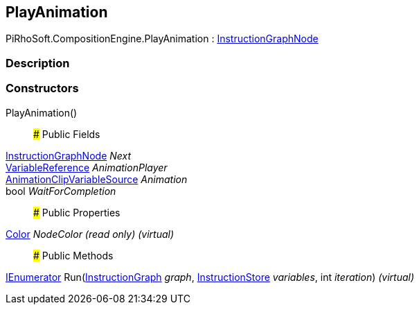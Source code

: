 [#reference/play-animation]

## PlayAnimation

PiRhoSoft.CompositionEngine.PlayAnimation : <<reference/instruction-graph-node.html,InstructionGraphNode>>

### Description

### Constructors

PlayAnimation()::

### Public Fields

<<reference/instruction-graph-node.html,InstructionGraphNode>> _Next_::

<<reference/variable-reference.html,VariableReference>> _AnimationPlayer_::

<<reference/animation-clip-variable-source.html,AnimationClipVariableSource>> _Animation_::

bool _WaitForCompletion_::

### Public Properties

https://docs.unity3d.com/ScriptReference/Color.html[Color^] _NodeColor_ _(read only)_ _(virtual)_::

### Public Methods

https://docs.microsoft.com/en-us/dotnet/api/System.Collections.IEnumerator[IEnumerator^] Run(<<reference/instruction-graph.html,InstructionGraph>> _graph_, <<reference/instruction-store.html,InstructionStore>> _variables_, int _iteration_) _(virtual)_::